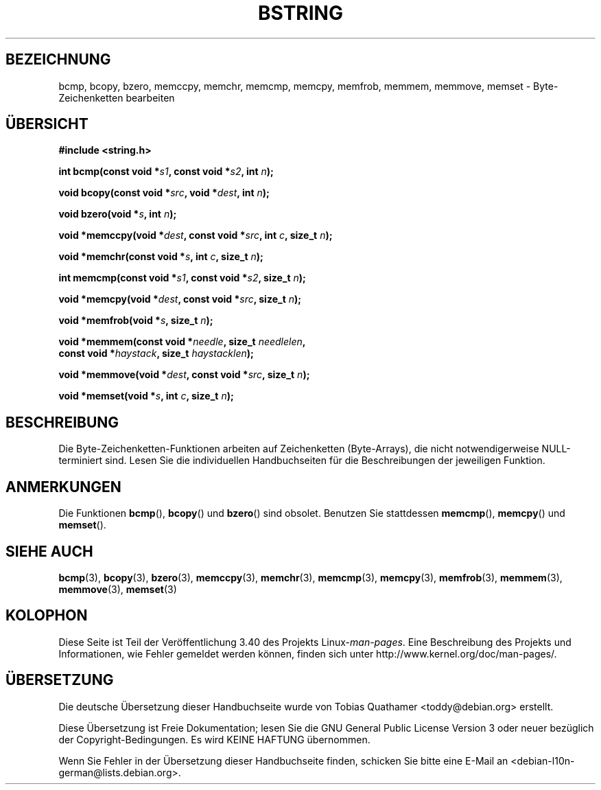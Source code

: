 .\" -*- coding: UTF-8 -*-
.\" Copyright 1993 David Metcalfe (david@prism.demon.co.uk)
.\"
.\" Permission is granted to make and distribute verbatim copies of this
.\" manual provided the copyright notice and this permission notice are
.\" preserved on all copies.
.\"
.\" Permission is granted to copy and distribute modified versions of this
.\" manual under the conditions for verbatim copying, provided that the
.\" entire resulting derived work is distributed under the terms of a
.\" permission notice identical to this one.
.\"
.\" Since the Linux kernel and libraries are constantly changing, this
.\" manual page may be incorrect or out-of-date.  The author(s) assume no
.\" responsibility for errors or omissions, or for damages resulting from
.\" the use of the information contained herein.  The author(s) may not
.\" have taken the same level of care in the production of this manual,
.\" which is licensed free of charge, as they might when working
.\" professionally.
.\"
.\" Formatted or processed versions of this manual, if unaccompanied by
.\" the source, must acknowledge the copyright and authors of this work.
.\"
.\" References consulted:
.\"     Linux libc source code
.\"     Lewine's _POSIX Programmer's Guide_ (O'Reilly & Associates, 1991)
.\"     386BSD man pages
.\" Modified 1993-04-12, David Metcalfe
.\" Modified 1993-07-24, Rik Faith (faith@cs.unc.edu)
.\" Modified 2002-01-20, Walter Harms
.\"*******************************************************************
.\"
.\" This file was generated with po4a. Translate the source file.
.\"
.\"*******************************************************************
.TH BSTRING 3 "20. Januar 2002" "" Linux\-Programmierhandbuch
.SH BEZEICHNUNG
bcmp, bcopy, bzero, memccpy, memchr, memcmp, memcpy, memfrob, memmem,
memmove, memset \- Byte\-Zeichenketten bearbeiten
.SH ÜBERSICHT
.nf
\fB#include <string.h>\fP
.sp
\fBint bcmp(const void *\fP\fIs1\fP\fB, const void *\fP\fIs2\fP\fB, int \fP\fIn\fP\fB);\fP
.sp
\fBvoid bcopy(const void *\fP\fIsrc\fP\fB, void *\fP\fIdest\fP\fB, int \fP\fIn\fP\fB);\fP
.sp
\fBvoid bzero(void *\fP\fIs\fP\fB, int \fP\fIn\fP\fB);\fP
.sp
\fBvoid *memccpy(void *\fP\fIdest\fP\fB, const void *\fP\fIsrc\fP\fB, int \fP\fIc\fP\fB, size_t \fP\fIn\fP\fB);\fP
.sp
\fBvoid *memchr(const void *\fP\fIs\fP\fB, int \fP\fIc\fP\fB, size_t \fP\fIn\fP\fB);\fP
.sp
\fBint memcmp(const void *\fP\fIs1\fP\fB, const void *\fP\fIs2\fP\fB, size_t \fP\fIn\fP\fB);\fP
.sp
\fBvoid *memcpy(void *\fP\fIdest\fP\fB, const void *\fP\fIsrc\fP\fB, size_t \fP\fIn\fP\fB);\fP
.sp
\fBvoid *memfrob(void *\fP\fIs\fP\fB, size_t \fP\fIn\fP\fB);\fP
.sp
\fBvoid *memmem(const void *\fP\fIneedle\fP\fB, size_t \fP\fIneedlelen\fP\fB,\fP
\fB             const void *\fP\fIhaystack\fP\fB, size_t \fP\fIhaystacklen\fP\fB);\fP
.sp
\fBvoid *memmove(void *\fP\fIdest\fP\fB, const void *\fP\fIsrc\fP\fB, size_t \fP\fIn\fP\fB);\fP
.sp
\fBvoid *memset(void *\fP\fIs\fP\fB, int \fP\fIc\fP\fB, size_t \fP\fIn\fP\fB);\fP
.fi
.SH BESCHREIBUNG
Die Byte\-Zeichenketten\-Funktionen arbeiten auf Zeichenketten (Byte\-Arrays),
die nicht notwendigerweise NULL\-terminiert sind. Lesen Sie die individuellen
Handbuchseiten für die Beschreibungen der jeweiligen Funktion.
.SH ANMERKUNGEN
.\" The old functions are not even available on some non-GNU/Linux systems.
Die Funktionen \fBbcmp\fP(), \fBbcopy\fP() und \fBbzero\fP() sind obsolet. Benutzen
Sie stattdessen \fBmemcmp\fP(), \fBmemcpy\fP() und \fBmemset\fP().
.SH "SIEHE AUCH"
\fBbcmp\fP(3), \fBbcopy\fP(3), \fBbzero\fP(3), \fBmemccpy\fP(3), \fBmemchr\fP(3),
\fBmemcmp\fP(3), \fBmemcpy\fP(3), \fBmemfrob\fP(3), \fBmemmem\fP(3), \fBmemmove\fP(3),
\fBmemset\fP(3)
.SH KOLOPHON
Diese Seite ist Teil der Veröffentlichung 3.40 des Projekts
Linux\-\fIman\-pages\fP. Eine Beschreibung des Projekts und Informationen, wie
Fehler gemeldet werden können, finden sich unter
http://www.kernel.org/doc/man\-pages/.

.SH ÜBERSETZUNG
Die deutsche Übersetzung dieser Handbuchseite wurde von
Tobias Quathamer <toddy@debian.org>
erstellt.

Diese Übersetzung ist Freie Dokumentation; lesen Sie die
GNU General Public License Version 3 oder neuer bezüglich der
Copyright-Bedingungen. Es wird KEINE HAFTUNG übernommen.

Wenn Sie Fehler in der Übersetzung dieser Handbuchseite finden,
schicken Sie bitte eine E-Mail an <debian-l10n-german@lists.debian.org>.
